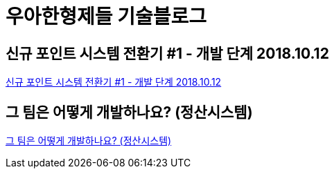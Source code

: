 = 우아한형제들 기술블로그

== 신규 포인트 시스템 전환기 #1 - 개발 단계 2018.10.12
https://woowabros.github.io/experience/2018/10/12/new_point_story_1.html[신규 포인트 시스템 전환기 #1 - 개발 단계 2018.10.12]


== 그 팀은 어떻게 개발하나요? (정산시스템)

https://www.notion.so/5badc2ba03904832bce8fdf3dc4a407b[그 팀은 어떻게 개발하나요? (정산시스템)]

